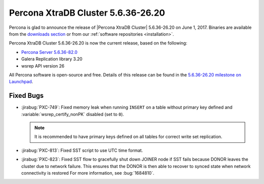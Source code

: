 .. rn:: 5.6.36-26.20

===================================
Percona XtraDB Cluster 5.6.36-26.20
===================================

Percona is glad to announce the release of
|Percona XtraDB Cluster| 5.6.36-26.20 on June 1, 2017.
Binaries are available from the `downloads section
<http://www.percona.com/downloads/Percona-XtraDB-Cluster-56/>`_
or from our :ref:`software repositories <installation>`.

Percona XtraDB Cluster 5.6.36-26.20 is now the current release,
based on the following:

* `Percona Server 5.6.36-82.0 <http://www.percona.com/doc/percona-server/5.6/release-notes/Percona-Server-5.6.36-82.0.html>`_

* Galera Replication library 3.20

* wsrep API version 26

All Percona software is open-source and free.
Details of this release can be found in the
`5.6.36-26.20 milestone on Launchpad
<https://launchpad.net/percona-xtradb-cluster/+milestone/5.6.36-26.20>`_.

Fixed Bugs
==========

* :jirabug:`PXC-749`: Fixed memory leak when running ``INSERT``
  on a table without primary key defined
  and :variable:`wsrep_certify_nonPK` disabled (set to ``0``).

  .. note:: It is recommended to have primary keys defined on all tables
     for correct write set replication.

* :jirabug:`PXC-813`: Fixed SST script to use UTC time format.

* :jirabug:`PXC-823`: Fixed SST flow to gracefully shut down JOINER node
  if SST fails because DONOR leaves the cluster due to network failure.
  This ensures that the DONOR is then able to recover to synced state
  when network connectivity is restored
  For more information, see :bug:`1684810`.

